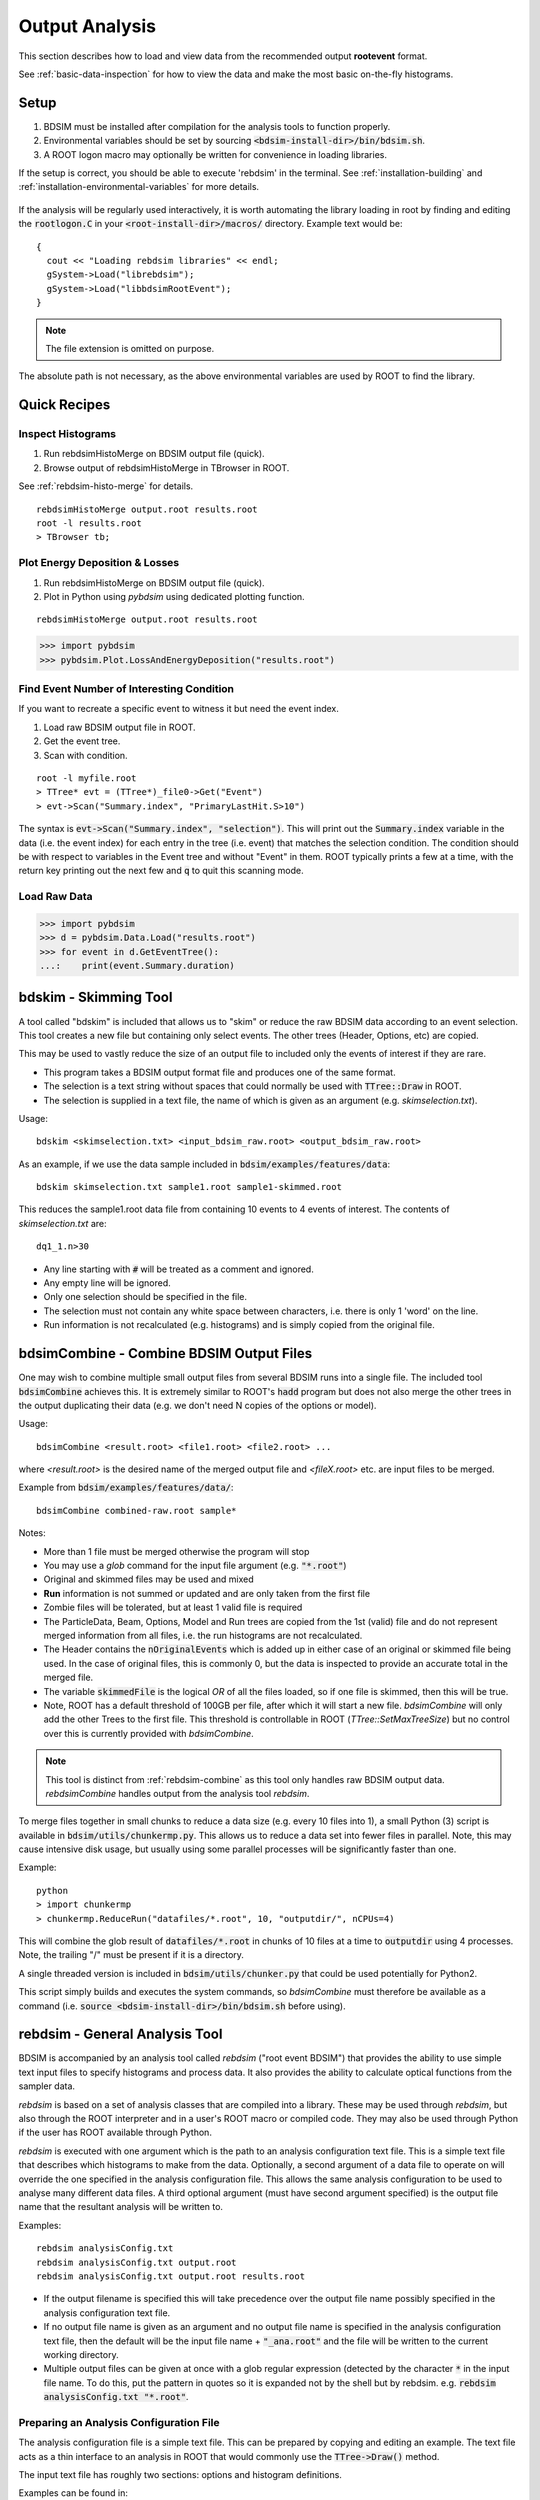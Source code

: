 .. _output-analysis-section:

===============
Output Analysis
===============

This section describes how to load and view data from the recommended output **rootevent**
format.

See :ref:`basic-data-inspection` for how to view the data and make the most basic
on-the-fly histograms.

.. _output-analysis-setup:

Setup
=====

1) BDSIM must be installed after compilation for the analysis tools to function properly.
2) Environmental variables should be set by sourcing :code:`<bdsim-install-dir>/bin/bdsim.sh`.
3) A ROOT logon macro may optionally be written for convenience in loading libraries.

If the setup is correct, you should be able to execute 'rebdsim' in the terminal. See
:ref:`installation-building` and :ref:`installation-environmental-variables` for more
details.

.. figure:: figures/rebdsim_execution.png
	    :width: 100%
	    :align: center

If the analysis will be regularly used interactively, it is worth automating the library
loading in root by finding and editing the :code:`rootlogon.C` in your
:code:`<root-install-dir>/macros/` directory.  Example text would be::

  {
    cout << "Loading rebdsim libraries" << endl;
    gSystem->Load("librebdsim");
    gSystem->Load("libbdsimRootEvent");
  }


.. note:: The file extension is omitted on purpose.

The absolute path is not necessary, as the above environmental variables are used by ROOT
to find the library.

.. _output-analysis-quick-recipes:

Quick Recipes
=============

Inspect Histograms
------------------

1. Run rebdsimHistoMerge on BDSIM output file (quick).
2. Browse output of rebdsimHistoMerge in TBrowser in ROOT.

See :ref:`rebdsim-histo-merge` for details.

::

   rebdsimHistoMerge output.root results.root
   root -l results.root
   > TBrowser tb;

Plot Energy Deposition \& Losses
--------------------------------

1. Run rebdsimHistoMerge on BDSIM output file (quick).
2. Plot in Python using `pybdsim` using dedicated plotting function.

::
   
   rebdsimHistoMerge output.root results.root

.. code-block:: python
   
   >>> import pybdsim
   >>> pybdsim.Plot.LossAndEnergyDeposition("results.root")

Find Event Number of Interesting Condition
------------------------------------------

If you want to recreate a specific event to witness it but need the event index.

1. Load raw BDSIM output file in ROOT.
2. Get the event tree.
3. Scan with condition.

::
   
   root -l myfile.root
   > TTree* evt = (TTree*)_file0->Get("Event")
   > evt->Scan("Summary.index", "PrimaryLastHit.S>10")


The syntax is :code:`evt->Scan("Summary.index", "selection")`. This will print out
the :code:`Summary.index` variable in the data (i.e. the event index) for each entry in the tree
(i.e. event) that matches the selection condition. The condition should be with respect to variables
in the Event tree and without "Event" in them. ROOT typically prints a few at a time, with the
return key printing out the next few and :code:`q` to quit this scanning mode.


Load Raw Data
-------------

.. code-block:: python
   
   >>> import pybdsim
   >>> d = pybdsim.Data.Load("results.root")
   >>> for event in d.GetEventTree():
   ...:    print(event.Summary.duration)

.. _bdskim-tool:

bdskim - Skimming Tool
======================

A tool called "bdskim" is included that allows us to "skim" or reduce the raw BDSIM data according
to an event selection. This tool creates a new file but containing only select events. The other trees
(Header, Options, etc) are copied.

This may be used to vastly reduce the size of an output file to included only the events of interest
if they are rare.

* This program takes a BDSIM output format file and produces one of the same format.
* The selection is a text string without spaces that could normally be used with :code:`TTree::Draw` in ROOT.
* The selection is supplied in a text file, the name of which is given as an argument (e.g. `skimselection.txt`).

Usage: ::

  bdskim <skimselection.txt> <input_bdsim_raw.root> <output_bdsim_raw.root>

As an example, if we use the data sample included in :code:`bdsim/examples/features/data`: ::
  
  bdskim skimselection.txt sample1.root sample1-skimmed.root

This reduces the sample1.root data file from containing 10 events to 4 events of interest. The contents
of `skimselection.txt` are: ::

  dq1_1.n>30

* Any line starting with :code:`#` will be treated as a comment and ignored.
* Any empty line will be ignored.
* Only one selection should be specified in the file.
* The selection must not contain any white space between characters, i.e. there is only 1 'word' on the line.
* Run information is not recalculated (e.g. histograms) and is simply copied from the original file.

.. _bdsimCombine-tool:
  
bdsimCombine - Combine BDSIM Output Files
=========================================

One may wish to combine multiple small output files from several BDSIM runs into a single file. The
included tool :code:`bdsimCombine` achieves this. It is extremely similar to ROOT's :code:`hadd`
program but does not also merge the other trees in the output duplicating their data (e.g. we don't
need N copies of the options or model).

Usage: ::

  bdsimCombine <result.root> <file1.root> <file2.root> ...

where `<result.root>` is the desired name of the merged output file and `<fileX.root>` etc.
are input files to be merged.

Example from :code:`bdsim/examples/features/data/`: ::

  bdsimCombine combined-raw.root sample*

Notes:

* More than 1 file must be merged otherwise the program will stop
* You may use a *glob* command for the input file argument (e.g. :code:`"*.root"`)
* Original and skimmed files may be used and mixed
* **Run** information is not summed or updated and are only taken from the first file
* Zombie files will be tolerated, but at least 1 valid file is required
* The ParticleData, Beam, Options, Model and Run trees are copied from the 1st (valid) file
  and do not represent merged information from all files, i.e. the run histograms are not
  recalculated.
* The Header contains the :code:`nOriginalEvents` which is added up in either case of an
  original or skimmed file being used. In the case of original files, this is commonly 0,
  but the data is inspected to provide an accurate total in the merged file.
* The variable :code:`skimmedFile` is the logical `OR` of all the files loaded, so if
  one file is skimmed, then this will be true.
* Note, ROOT has a default threshold of 100GB per file, after which it will start a new
  file. `bdsimCombine` will only add the other Trees to the first file. This threshold
  is controllable in ROOT (`TTree::SetMaxTreeSize`) but no control over this is currently
  provided with `bdsimCombine`.

.. note:: This tool is distinct from :ref:`rebdsim-combine` as this tool only handles
	  raw BDSIM output data. `rebdsimCombine` handles output from the analysis
	  tool `rebdsim`.

To merge files together in small chunks to reduce a data size (e.g. every 10 files into 1), a small
Python (3) script is available in :code:`bdsim/utils/chunkermp.py`. This allows us to reduce a data
set into fewer files in parallel. Note, this may cause intensive disk usage, but usually using some
parallel processes will be significantly faster than one.

Example: ::

  python
  > import chunkermp
  > chunkermp.ReduceRun("datafiles/*.root", 10, "outputdir/", nCPUs=4)

This will combine the glob result of :code:`datafiles/*.root` in chunks of 10 files at a time to :code:`outputdir`
using 4 processes. Note, the trailing "/" must be present if it is a directory.

A single threaded version is included in :code:`bdsim/utils/chunker.py` that could be used potentially
for Python2.

This script simply builds and executes the system commands, so `bdsimCombine` must therefore be
available as a command (i.e. :code:`source <bdsim-install-dir>/bin/bdsim.sh` before using).

.. _rebdsim-analysis-tool:

rebdsim - General Analysis Tool
===============================

BDSIM is accompanied by an analysis tool called `rebdsim` ("root event BDSIM")
that provides the ability to use simple text input files to specify histograms and process data.
It also provides the ability to calculate optical functions from the sampler data.

`rebdsim` is based on a set of analysis classes that are compiled into a library. These
may be used through `rebdsim`, but also through the ROOT interpreter and in a user's
ROOT macro or compiled code. They may also be used through Python if the user has
ROOT available through Python.

`rebdsim` is executed with one argument which is the path to an analysis configuration text
file. This is a simple text file that describes which histograms to make from the data.
Optionally, a second argument of a data file to operate on will override the one specified
in the analysis configuration file. This allows the same analysis configuration to be used
to analyse many different data files. A third optional argument (must have second argument
specified) is the output file name that the resultant analysis will be written to.

Examples::

  rebdsim analysisConfig.txt
  rebdsim analysisConfig.txt output.root
  rebdsim analysisConfig.txt output.root results.root

* If the output filename is specified this will take precedence over the output file name
  possibly specified in the analysis configuration text file.
* If no output file name is given as an argument and no output file name is specified in the
  analysis configuration text file, then the default will be the input file name + :code:`"_ana.root"`
  and the file will be written to the current working directory.
* Multiple output files can be given at once with a glob regular expression (detected by the character
  :code:`*` in the input file name. To do this, put the pattern in quotes so it is expanded not by the
  shell but by rebdsim. e.g. :code:`rebdsim analysisConfig.txt "*.root"`.

.. _analysis-preparing-analysis-config:

Preparing an Analysis Configuration File
----------------------------------------

The analysis configuration file is a simple text file. This can be prepared by copying
and editing an example. The text file acts as a thin interface to an analysis in ROOT
that would commonly use the :code:`TTree->Draw()` method.

The input text file has roughly two sections: options and histogram definitions.

Examples can be found in:

* `<bdsim>/examples/features/io/1_rootevent/analysisConfig.txt`
* `<bdsim>/examples/features/analysis/simpleHistograms/analysisConfig.txt`
* `<bdsim>/examples/features/analysis/perEntryHistograms/analysisConfig.txt`
* `<bdsim>/examples/features/analysis/rebdsim/`

We strongly recommend browsing the data in a TBrowser beforehand and double-clicking
the variables. This gives you an idea of the range of the data. See :ref:`basic-data-inspection`
for more details.

There are three types of histograms that `rebdsim` can produce:

1. "Simple" histograms - these are sum over all entries in that tree.
2. "Per-Entry" histograms - here an individual histogram is made for each entry in the
   tree and these are averaged across all entries. In the case of the Event tree, each
   entry is a single event. A per-entry histogram is therefore a per-event histogram.
3. "Merged" histograms - these are the mean taken across all entries of a histogram
   already in the output file. For example, there is an energy deposition histogram
   stored with each event. This would be merged into a per-event average.

.. _analysis-per-entry-histograms-vs-simple:

Per-Entry and Simple Histograms
-------------------------------

For the energy deposition histogram for example, the energy deposition hits are binned
as a function of the curvilinear `S` position along the accelerator. In fact, the `S` position
is binned with the weight of the energy. In each event, a single primary particle can lead
to the creation of thousands of secondaries that can each create many energy deposition hits.
In the case of a simple histogram, all energy deposition hits across all events are binned.
This gives us a total for the simulation performed and the bin error (uncertainty associated
with a given histogram bin) is proportional to :math:`1/sqrt(N)`, where :math:`N` is the
number of entries in that bin. This, however, doesn't correctly represent the variation seen
from event to event. Using the per-event histograms, a single simple 1D histogram of energy
deposition is created and these are averaged. The resultant histogram has the mean per-event
(note the normalisation here versus the simple histograms) and the error on the bin is the
standard error on the mean, i.e.

.. math::
  \mathrm{bin~error} = \frac{\sigma}{\sqrt{n_{events}}}

where :math:`\sigma` is the standard deviation of the values in that bin for all events.

* When loading the resultant histograms with pybdsim (see :ref:`python-utilities`), functions
  are provided in the pybdsim.Data.TH1 2 and 3 classes that wrap the ROOT TH1D, TH2D and TH3D
  classes called :code:`ErrorsToSTD()` and :code:`ErrorsToErrorOnMean()` to easily convert
  between error on the mean and the standard deviation.

.. note:: Per-entry histograms will only be calculated where there exists two or more entries
	  in the tree. In the case of the Event tree, this corresponds to more than two events.

Standard Error On The Mean
--------------------------

The errors in the per-event histograms from BDSIM as the standard error on the mean and **not**
the standard deviation. These errors represent how well the central value, the mean, is
estimated statistically. This is typically what is desired when performing a simulation to
see that the simulation (a Monte Carlo) has converged to specific value. If we were to provide
the standard deviation, it would be unclear whether the simulation has converged or whether there
is just a large variation from event to event in that bin.

If the standard deviation is required, the user should multiply the errors by :math:`\sqrt{N_{events}}`.
See :ref:`numerical-methods` for a mathematical description of how the errors are calculated.

.. _output-analysis-configuration-file:
	  
Histograms
----------

Below is a complete of a rebdsim analysis configuration text file.
::

  InputFilePath    output.root
  OutputFileName   ana_1.root
  CalculateOptics  True
  # Object  Tree Name Histogram Name  # of Bins  Binning             Variable            Selection
  Histogram1D  Event     Primaryx         {100}      {-0.1:0.1}          Primary.x           1
  Histogram1D  Event     Primaryy         {100}      {-0.1:0.1}          Primary.y           1
  Histogram1D  Options   seedState        {200}      {0:200}             Options.GMAD::OptionsBase.seed 1
  Histogram1D  Model     componentLength  {100}      {0.0:100}           Model.length        1
  Histogram1D  Run       runDuration      {1000}     {0:1000}            Summary.duration    1
  Histogram2D  Event     XvsY             {100,100}  {-0.1:0.1,-0.1:0.1} Primary.y:Primary.x 1
  Histogram3D  Event     PhaseSpace3D     {20,30,40} {-5e-6:5e-6,-5e-6:5e-6,-5e-6:5e-6} Primary.x:Primary.y:Primary.z 1
  Histogram1DLog  Event  PrimaryXAbs      {20}       {-9:-3}             abs(Primary.x)                 1
  Histogram2D     Event  PhaseSpaceXXP    {20,30}    {-1e-6:1e-6,-1e-4:1e-4} Primary.xp:Primaryx 1
  Histogram2DLog  Event  PhaseSpaceXYAbs2 {20,30}    {-6:-3,-1e-6:1e-5}  abs(Primary.y):Primary.x 1

.. warning:: The variable for plotting is really a simple interface to CERN ROOT's TTree Draw
	     method.  This is **totally inconsistent**.  If 1D, there is just :code:`x`.  If 2D, it's
	     :code:`y : x`. If 3D, it's :code:`x : y : z`.  This **only** applies to the variable and
	     **not** to the bin specification. 


* :code:`HistogramND` defines an N-dimension per-entry histogram where `N` is 1,2 or 3.
* :code:`SimpleHistogramND` defines an N-dimension simple histogram where `N` is 1,2 or 3.
* :code:`Spectra`, :code:`SpectraTE` and :code:`SpectraRigidity` define a set of 1D histograms
  for various particles for kinetic energy, total energy ("TE") or rigidity respectively. This
  has slightly different syntax as described in :ref:`spectra-definition`.
  
* Each individual argument in the histogram rows must not contain any white space!
* Columns in the histogram rows must be separated by any amount of white space (at least one space).
* A line beginning with :code:`#` is ignored as a comment line.
* Empty lines are also ignored.
* For bins and binning, the dimensions are separated by :code:`,`.
* For bins and binning, the range from low to high is specified by :code:`low:high`.
* For a 2D or 3D histogram, x vs. y variables are specified by :code:`samplername.y:samplername.x`.
  See warning above for order of variables.
* Variables must contain the full 'address' of a variable inside a Tree.
* Variables can also contain a value manipulation, e.g. :code:`1000*(Primary.energy-0.938)` (to get
  the kinetic energy of proton primaries in MeV).

Histogram Selections
--------------------

A selection is a weight that can be used as a filter to fill only desired information
into the histogram. Conceptually, we loop over all data **always** and multiple by 0 if we
want to filter it out.

* If no selection or filtering is desired, use 1.
* The selection is a weight. In the case of the Boolean expression, it is a weight of 1 or 0.
* The selection can be a Boolean operation (e.g. :code:`Primary.x>0`) or simply :code:`1` for all events.
* Multiple Boolean operations can be used e.g. :code:`Primary.x>0&&samplername.ParentID!=0`.
* If a Boolean and a weight is desired, multiply both with the Boolean in brackets, e.g.
  :code:`Eloss.energy*(Eloss.S>145.3)`.  So :code:`weight*(Boolean)`.
* True or False, as well as 1 or 0, may be used for Boolean options at the top.
* ROOT special variables can be used as well, such as :code:`Entry$` and :code:`Entries$`. See
  the documentation link immediately below.

.. note:: Per-entry histograms will only be calculated where there exists two or more entries
	  in the tree. In the case of the Event tree, this corresponds to more than two events.
	  Whilst the per-entry histograms will work for any tree in the output, they are primarily
	  useful for per-event analysis on the Event tree.

The variable and selection go directly into ROOT's TTree::Draw method and if you are familiar with
these, any syntax it supports can be used.  A full explanation on the combination of selection parameters
is given in the ROOT TTree class:
`<https://root.cern.ch/doc/master/classTTree.html>`_.  See the "Draw" method and "selection".

.. _spectra-definition:

Spectra
-------

The Spectra command is a conveninent way to make common energy or rigidity spectra (**1D**) histograms
for a variety of particles species. Normally, we would need to make 1 histogram in energy with a
selection for each particle species by PDG ID. This could be done manually as follows:
::

   # Object   Tree Name Histogram Name  # of Bins Binning Variable       Selection
   Histogram1D Event. Protons           {100} {1:10} samplerName.energy samplerName.partID==2212
   Histogram1D Event. ProtonsPrimary    {100} {1:10} samplerName.energy samplerName.partID==2212&&samplerName.parentID==0
   Histogram1D Event. ProtonsSecondary  {100} {1:10} samplerName.energy samplerName.partID==2212&&samplerName.parentID>0
   Histogram1D Event. Neutrons          {100} {1:10} samplerName.energy samplerName.partID==2112
   Histgoram1D Event. Electrons         {100} {1:10} samplerName.energy samplerName.partID==11

However, this can be equivalently achieved with the Spectra command:
::

   #Object    Sampler Name # of Bins  Binning  Particles                  Selection
   SpectraTE  samplerName   100       {1:10}   {2212,p2212,s2212,2112,11} 1


where `samplerName` is the name of the sampler in the data to be analysed. Here, the histograms
in total energy (i.e. "TE" suffix) are created with 100 bins from 1 to 10 GeV for all protons,
primary protons, secondary protons, neutrons and electrons.

.. note:: The weight variable is always included in the spectra histograms.

The required columns are:

+------------------------+--------------------------------------------+
| **Column**             | **Description**                            |
+========================+============================================+
| Command                | Which type of spectra to make              |
+------------------------+--------------------------------------------+
| Sampler name           | Name of sampler in data to be analysed     |
+------------------------+--------------------------------------------+
| Number of bins         | Number of bins in each histogram           |
+------------------------+--------------------------------------------+
| Binning                | The binning range                          |
+------------------------+--------------------------------------------+
| Particle specification | A list of particles - see below            |
+------------------------+--------------------------------------------+
| Selection              | '1' or a filter as in a regular histogram  |
+------------------------+--------------------------------------------+

These are made by default on a per-event basis, but can be made a set of simple
histograms also by prefixing Spectra with "Simple". The set of histograms is always made on the
Event tree in the BDSIM output data and uses kinetic energy by default. Note that kinetic
energy is not stored by default in the output
and the option :code:`option, storeSamplerKineticEnergy=1;` should be used at simulation time.
Alternatively, the suffix "TE" can be used to use the total energy variable "energy" in the data.

Spectra Commands
----------------

The following commands are accepted.

+------------------------+-------------------------------------------+
| **Command**            | **Description**                           |
+========================+===========================================+
| Spectra                | Per-event histograms in kinetic energy    |
+------------------------+-------------------------------------------+
| SpectraTE              | Per-event histograms in total energy      |
+------------------------+-------------------------------------------+
| SpectraRigidity        | Per-event histograms in rigidity          |
+------------------------+-------------------------------------------+
| SimpleSpectra          | Total histograms in kinetic energy        |
+------------------------+-------------------------------------------+
| SimpleSpectraTE        | Total histograms in total energy          |
+------------------------+-------------------------------------------+
| SimpleSpectraRigidity  | Total histograms in rigidity              |
+------------------------+-------------------------------------------+

Each of these can be suffixed with "Log" for logarithmic binning. Note as with the Histogram
command, if logarithmic binning is used, the bin limits should be the power of 10 desired. e.g.
::

   SpectraLog  samplerName   100 {-2:4}   {2212,p2212,s2212,2112,11} 1

To make a set of logarithmically binned histograms from :math:`10^{-2}` GeV to :math:`10^{4}` GeV.

Spectra Particle Specification
------------------------------

Particles can be specified in several ways:

+---------------------+-------------------------------------------------------------------------+
| **Example**         | **Description**                                                         |
+=====================+=========================================================================+
| {11,-11,22,2212}    | Histograms are made for the specified comma-separated PDG IDs. The sign |
|                     | of each is observed, so -11 is not the same as 11.                      |
+---------------------+-------------------------------------------------------------------------+
| {particles}         | A histogram for every unique particle that is not an ion encountered in |
|                     | the data is made.                                                       |
+---------------------+-------------------------------------------------------------------------+
| {ions}              | A histogram for every unique ion encountered in the data is made.       |
+---------------------+-------------------------------------------------------------------------+
| {all}               | A histogram for every unique particle or ion encountered in the data is |
|                     | made. Caution - this could be a lot.                                    |
+---------------------+-------------------------------------------------------------------------+
| {top10} \*          | A histogram is made for every unique particle and ion encountered in    |
|                     | data but only the top N specified are saved as judged by the integral   |
|                     | of each histogram including weights. Here 10 is used but any positive   |
|                     | number above 1 can be used e.g. Top5 is valid.                          |
+---------------------+-------------------------------------------------------------------------+
| {p11,s11,-11,22}    | The letter 'p' or 's' can be prefixed to a PDG ID to specify primary    |
|                     | or secondary versions of that particle species. This can be applied to  |
|                     | any PDG ID however, it only makes sense for particle(s) in the beam     |
|                     | definition (or user bunch file or event generator file).                |
+---------------------+-------------------------------------------------------------------------+
| {top10ions} \*      | Similar to top10 but only for ions. The number may be a positive        |
|                     | integer greater than 1. e.g. {top5ions}                                 |
+---------------------+-------------------------------------------------------------------------+
| {top10particles} \* | Similar to top10 but only for non-ions.                                 |
+---------------------+-------------------------------------------------------------------------+

.. warning:: (\*) The `topN` syntax cannot be used with simple histograms (e.g. with the syntax
	     SimpleSpectra) because we need to perform per-event analysis to build up a set of
	     PDG IDs at each event and re-evaluate the top N.

.. note:: No white space should be in the particle specification.

Logarithmic Binning
-------------------

Logarithmic binning may be used by specifying 'Log' after 'HistogramND' for each dimension.
The dimensions specified in order are `x`, `y`, `z`. If a linearly spaced dimension is
required, the user should write 'Lin'. If nothing is specified it is assumed to be linear.

Examples::

  Histogram1D       // linearly spaced
  Histogram1DLog    // logarithmically spaced
  Histogram2D       // X and Y are linearly spaced
  Histogram2DLog    // X is logarithmically spaced and Y linearly
  Histgoram2DLinLog // X is linearly spaced and Y logarithmically

The bin's lower edges and upper edges should be an exponent of 10. For example, to generate
a 1D histogram with thirty logarithmically spaced bins from 1e-3 to 1e3, the following syntax
would be used::

  Histogram1DLog Event. EnergySpectrum {30} {-3:3} Eloss.energy 1

Uneven Binning
--------------

Variable bin widths in histograms may also be used. These may be used in one or multiple dimensions and
in combination with logarithmic binning. Uneven binning is specified by supplying a text file
with a single column of **bin edges** per dimension. These are the lower bin edges as well as the
upper most one. Therefore, at least **2** bin edges are required to define the minimum 1 bin. e.g.
a histogram with 1 single bin of width 2 centred at 3 would be defined by a text file containing
the 2 lines: ::

  1.0
  3.0

Implementation notes:

* The text file name **must** end with :code:`.txt`.
* The text file should contain one number per line.
* The number may be in scientific or floating point or integer format.
* The number of bins must still be specified in the histogram definition, but the number is ignored
  (see the value "1" in the example below).
* The text file name (path **relative** to the execution location, or absolute path) is used to
  define the bin edges in that dimension.
* No white-space must be allowed inside the binning specification.

Examples can be found in :code:`bdsim/examples/features/analysis/rebdsim/`. Specifically,
"unevenBinning.txt" and "bins-x.txt". An example Python script called "makebinning.py" is provided
that generates random bin widths in a range.

Examples::

  Histogram1D    Event UnevenX     {1}      {bins-x.txt}                        d2_1.x                     1
  Histogram2D    Event UnevenXY    {1,1}    {bins-x.txt,bins-y.txt}             d2_1.y:d2_1.x              1
  Histogram2D    Event UnevenY     {10,1}   {-0.5:0.5,bins-y.txt}               d2_1.y:d2_1.x              1
  Histogram3D    Event UnevenXYZ   {1,1,1}  {bins-x.txt,bins-y.txt,bins-z.txt}  d2_1.x:d2_1.y:d2_1.energy  1
  Histogram3D    Event UnevenYZ    {11,1,1} {-0.5:0.5,bins-y.txt,bins-z.txt}    d2_1.x:d2_1.y:d2_1.energy  1
  Histogram3D    Event UnevenZ     {11,8,1} {-0.5:0.5,-1:1,bins-z.txt}          d2_1.x:d2_1.y:d2_1.energy  1
  Histogram2DLog Event LogXUnevenY {100,1}  {-5:1,bins-x.txt}                   d1_1.x:d2_1.energy         1 
  Histogram2DLinLog Event UnevenXLogY {1,100} {bins-x.txt,-5,1}                 d2_1.energy:d1_1.x         1

  
* Uneven binning can be used in combination with logarithmic binning, but the uneven one should be
  labelled as linear (i.e. "Lin").


Analysis Configuration Options
------------------------------

The following (case-insensitive) options may be specified in the top part.

.. tabularcolumns:: |p{5cm}|p{10cm}|

+----------------------------+------------------------------------------------------+
| **Option**                 | **Description**                                      |
+============================+======================================================+
| BackwardsCompatible        | ROOT event output files from BDSIM prior to v0.994   |
|                            | do not have the header structure that is used to     |
|                            | ensure the files are the right format and prevent    |
|                            | a segfault from ROOT. If this option is true, the    |
|                            | header will not be checked, allowing old files to be |
|                            | analysed.                                            |
+----------------------------+------------------------------------------------------+
| CalculateOptics            | Whether to calculate optical functions or not        |
+----------------------------+------------------------------------------------------+
| Debug                      | Whether to print out debug information               |
+----------------------------+------------------------------------------------------+
| EmittanceOnTheFly          | Whether to calculate the emittance freshly at each   |
|                            | sampler or simply use the emittance calculated from  |
|                            | the first sampler (i.e. the primaries). The default  |
|                            | is false and therefore calculates the emittance at   |
|                            | each sampler.                                        |
+----------------------------+------------------------------------------------------+
| EventStart                 | Event index to start from - zero counting. Default   |
|                            | is 0.                                                |
+----------------------------+------------------------------------------------------+
| EventEnd                   | Event index to finish analysis at - zero counting.   |
|                            | Default is -1 that represents how ever many events   |
|                            | there are in the file (or files if multiple are      |
|                            | being analysed at once).                             |
+----------------------------+------------------------------------------------------+
| InputFilePath              | The root event file to analyse (or regex for         |
|                            | multiple).                                           |
+----------------------------+------------------------------------------------------+
| MergeHistograms            | Whether to merge the event level default histograms  |
|                            | provided by BDSIM. Turning this off will             |
|                            | significantly improve the speed of analysis if only  |
|                            | separate user-defined histograms are desired.        |
+----------------------------+------------------------------------------------------+
| OutputFileName             | The name of the result file  written to              |
+----------------------------+------------------------------------------------------+
| OpticsFileName             | The name of a separate text file copy of the         |
|                            | optical functions output                             |
+----------------------------+------------------------------------------------------+
| PrintModuloFraction        | The fraction of events to print out (default 0.01).  |
|                            | If you require print out for every event, set this   |
|                            | to 0.                                                |
+----------------------------+------------------------------------------------------+
| ProcessSamplers            | Whether to load the sampler data or not              |
+----------------------------+------------------------------------------------------+



Variables In Data
-----------------

See :ref:`basic-data-inspection` for how to view the data and make the most basic
on-the-fly histograms.

.. _rebdsim-combine:

rebdsimCombine - Output Combination
===================================

`rebdsimCombine` is a tool that can combine `rebdsim` output files correctly
(i.e. the mean of the mean histograms) to provide the overall mean and error on
the mean, as if all events had been analysed in one execution of `rebdsim`.
Simple histograms are simply summed (not averaged).

The combination of the histograms from the `rebdsim` output files is very quick
in comparison to the analysis. `rebdsimCombine` is used as follows: ::

  rebdsimCombine <result.root> <file1.root> <file2.root> ...

where `<result.root>` is the desired name of the merged output file and `<fileX.root>` etc.
are input files to be merged. This workflow is shown schematically in the figure below.

.. _rebdsim-histo-merge:

rebdsimHistoMerge - Simple Histogram Merging
============================================

BDSIM, by default, records a few histograms per event that typically include the primary
particle impact and loss location as well as the energy deposition. The histograms are
stored in vectors inside the Event tree of the output. These cannot be viewed directly
in the ROOT TBrowser as they are in a vector. Even then, each histogram is for one event
only. To view the average of all the histograms, a dedicated tool is provided that provides
a subset of the `rebdsim` functionality. `rebdsim` would automatically combine these
histograms while performing analysis.

A tool `rebdsimHistoMerge` is provided to take the average of only the already existing
histograms without the need to prepare an analysis configuration file. It is run as
follows::

  rebdsimHistoMerge output.root results.root

This creates a ROOT file called "results.root" that contains the average histograms
across all events.  This can only operate on BDSIM output files, not `rebdsim`
output files.

rebdsimOptics - Optical Functions
=================================

`rebdsimOptics` is a tool to load sampler data from a BDSIM output file and calculate
optical functions as well as beam sizes. It is run as follows::

  rebdsimOptics output.root optics.root

This creates a ROOT file called "optics.root" that contains the optical functions
of the sampler data.

This may also take the optional argument :code:`--emittanceOnTheFly` (exactly, case-sensitive)
where the emittance is recalculated at each sampler. By default, we calculate the emittance
**only** for the first sampler and use that as the assumed value for all other samplers. This
does not affect sigmas but does affect :math:`\alpha` and :math:`beta` for the optical functions.

If the central energy of the beam changes throughout the lattice, e.g. accelerating or decelerating
cavities are used, then the emittance on the fly option should be used.::

   rebdsimOptics output.root optics.root --emittanceOnTheFly


* The order is not interchangeable.

See :ref:`optical-validation` for more details.

.. _output-analysis-efficiency:

Speed & Efficiency
==================

Whilst the ROOT file IO is very efficient, the sheer volume of data to process can
easily result in slow running analysis. To combat this, only the minimal variables
should be loaded that need to be. `rebdsim` automatically activates only the 'ROOT
branches' it needs for the analysis. A few possible ways to improve performance are:

* Reduce number of 2D or 3D histograms if possible. Analysis is linear in time with number
  of bins.
* Remove unnecessary histograms from your analysis configuration file.
* Avoid unnecessary filters in the selection.
* Turn off optical function calculations if they're not needed or don't make sense, i.e.
  if you're analysing the spray from a collimator in a sampler, it makes no sense to
  calculate the optical functions of that distribution.
* Turn off the MergeHistograms option. If you're only making your own histograms, this should
  considerably speed up the analysis for a large number of events.

Simple histograms to not require loading each entry in the tree and an analysis with
only simple histograms will be quicker. Per-entry histograms of course, require loading
each entry.

`rebdsim` 'turns off' the loading of all data and only loads what is necessary for the
given analysis.

.. _output-analysis-scaling-up:

Scaling Up - Parallelising Analysis
-----------------------------------

For high-statistics studies, it's common to run multiple instances of BDSIM with different
seeds (different seeds ensures different results) on a high throughout the computer cluster.
There are two possible strategies to efficiently scale the statistics and analysis; both
produce numerically identical output but make different use of computing resources. The
more data stored per event in the output files, the longer it takes to load it from disk and
the longer the analysis. Similarly, the more events simulated, the longer the analysis will
take. Of course either strategy can be used.

Low-Data Volume
---------------

If the overall output data volume is relatively low, we recommend analysing all of the
output files at once with `rebdsim`. In the analysis configuration file,
the `InputFilePath` should be specified as `"*.root"` to match all the root files
in the current directory.

.. note:: For `"*.root"` all files should be from the same simulation and only BDSIM
	  output files (i.e. not `rebdsim` output files).

`rebdsim` will 'chain' the files together to behave as one big file with all of the events.
This is shown schematically in the figure below.

.. figure:: figures/multiple_outputs_rebdsim.pdf
	    :width: 100%
	    :align: center

	    Schematic of strategy for a low volume of data produced from a computationally
	    intense simulation. Multiple instances of BDSIM are executed, each producing their
	    own output file. These are analysed all at once with `rebdsim`.

This strategy works best for a relatively low number of events and data volume (example
numbers might be < 10000 events and < 10 GB of data).

High-Data Volume
----------------

In this case, it is better to analyse each output file with `rebdsim` separately and then
combine the results. In the case of per-event histograms, `rebdsim` provides the mean
per event, along with the error on the mean for the bin error. A separate tool,
`rebdsimCombine`, can be used to combine these `rebdsim` output files into one single
file. This is numerically equivalent to analysing all the data in one execution of
`rebdsim` but significantly faster. See :ref:`rebdsim-combine` for more details.

.. figure:: figures/multiple_analyses.pdf
	    :width: 100%
	    :align: center

	    Schematic of strategy for a high-data volume analysis. Multiple instances of
	    BDSIM are executed in a script that then executes `rebdsim` with a suitable
	    analysis configuration. Only the output files from `rebdsim` are then combined
	    into a final output identical to what would have been produced from analysing
	    all data at once, but in vastly reduced time.

Raw Data Reduction
------------------

In the case where you want raw BDSIM data but want to reduce it to a select number of events
meeting some criteria, two tools can be used. Firstly, `bdskim` to skim a data file according
to a selection on the events, and then `bdsimCombine` to combine many skimmed raw data files
into one single file.

For example, if we are interested in relatively rare events and we cannot make our simulation
any more efficient (e.g. with choice of beam distribution, physics lists, cross-section biasing),
then we could run many instances of BDSIM on a computer farm. Each job would run BDSIM, then
`bdskim`, then return the skimmed file back. The skimmed files could be merged manually giving
one single file of raw data with events of interest.

The total number of events simulated is preserved in the header so we can normalise any result
correctly later on to get the correct physical rate.

.. figure:: figures/skimming.pdf
	    :width: 100%
	    :align: center

	    Schematic of strategy for a skimming data reduction. Multiple instances of
	    BDSIM are executed in a script that then executes `bdskim` with a suitable
	    selection file. Only the output files from `bdskim` are then combined
	    into a final output.
	    
.. _output-user-analysis:

User Analysis
=============

Whilst `rebdsim` will cover the majority of analyses, the user may desire a more
detailed or customised analysis. Methods to accomplish this are detailed here for
interactive or compiled C++ with ROOT, or through Python.

The classes used to store and load data in BDSIM are packaged into a library. This
library can be used interactively in Python and ROOT to load the data manually.

Analysis in Python
------------------

This is the preferred method. Analysis in Python can be done using ROOT in Python
directly or through our library `pybdsim` (see :ref:`python-utilities`).

.. note:: ROOT must have been installed or compiled with Python support.

You can test whether ROOT works with your Python installation by starting Python and
trying to import ROOT - there should be no errors.

   >>> import ROOT

The library containing the analysis classes may be then loaded:

   >>> import ROOT
   >>> ROOT.gSystem.Load("librebdsim")
   >>> ROOT.gSystem.Load("libbdsimRootEvent")

The classes in :code:`bdsim/analysis` will now be available inside ROOT in Python.

This can also be conveniently achieved with pybdsim: ::

  >>> import pybdsim
  >>> pybdsim.Data.LoadROOTLibraries()

This raises a Python exception if the libraries aren't found correctly. This is done
automatically when any BDSIM output file is loaded using the ROOT libraries.

IPython
*******

We recommend using IPython instead of pure Python to allow interactive exploration
of the tools. After typing at the IPython prompt for example :code:`pybdsim.`, press
the tab key and all of the available functions and objects inside `pybdsim` (in this
case) will be shown.

For any object, function or class, type a question mark after it to see the doc-string
associated with it. ::
  
  >>> import pybdsim
  >>> d = pybdsim.Data.Load("combined-ana.root")
  >>> d.
  d.ConvertToPybdsimHistograms d.histograms2d                
  d.filename                   d.histograms2dpy              
  d.histograms                 d.histograms3d
  d.histograms1d               d.histograms3dpy              
  d.histograms1dpy             d.histogramspy 

General Data Loading
********************

Any output file from the BDSIM set of tools can be loaded with: ::

  >>> import pybdsim
  >>> d = pybdsim.Data.Load("myoutputfile.root")

This will work for files from BDSIM, `rebdsim`, `rebdsimCombine`, `rebdsimHistoMerge`
and `rebdsimOptics`. This function may return a different type of object depending
on the file that was loaded. The two types are `DataLoader`, which is the same as
the `rebdsim` C++ class but in Python, and `RebdsimFile` (defined in
:code:`pybdsim/pybdsim/Data.py`), which is a Python class
to hold the output from a `rebdsim` output file and conveniently convert ROOT histograms
to numpy arrays. The type can easily be inspected: ::

  >>> type(d)
  pybdsim.Data.RebdsimFile
 

Looping Over Events
*******************

The following is an example of how to loop over events in a BDSIM output file using
pybdsim. ::

  >>> import pybdsim
  >>> import numpy
  >>> d = pybdsim.Data.Load("myoutputfile.root")
  >>> eventTree = d.GetEventTree()
  >>> for event in eventTree:
  ...     print numpy.array(event.Primary.x)

In this example, the variable :code:`event` will have the same structure as the
Event tree in the BDSIM output. See :ref:`basic-data-inspection` for more details
on how to browse the data.

.. note:: The branch "Summary" in the Event and Run trees used to be called "Info"
	  in BDSIM < V1.3. This conflicted with TObject::Info() so this looping in
	  Python would work for any data in this branch, hence the change.

Sampler Data
************

The following shows the convenience methods to access sampler data from a BDSIM
output file using pybdsim: ::

  >>> import pybdsim
  >>> import numpy
  >>> d = pybdsim.Data.Load("myoutputfile.root")
  >>> primaries = pybdsim.Data.SamplerData(d)
  >>> primaries.data.keys()
  ['weight',
  'trackID',
  'energy',
  'turnNumber',
  'parentID',
  'xp',
  'zp',
  'rigidity',
  'ionZ',
  'charge',
  'ionA',
  'modelID',
  'S',
  'T',
  'yp',
  'partID',
  'n',
  'mass',
  'y',
  'x',
  'z',
  'isIon']
  >>> primaries.data['x']
  array([0.001, 0.001, 0.001, ..., 0.001, 0.001, 0.001])

The :code:`SamplerData` function has an optional second argument that takes the
index (zero counting) of the sampler or the name as it appears in the file. This
includes the primaries ("Primary").

.. note:: This loads all data into memory at once and is generally not as efficient
	  as looping over event by event. This is provided for convenience, but may
	  not scale well to very large data sets.

.. warning:: This concatenates all events into one array, so the event by event
	     nature of the data is lost. This may be acceptable in some cases, but
	     it is worth considering making a 2D histogram directly using `rebdsim`
	     rather than say loading the sampler data here and making a 2D plot.
	     Certainly, if the statistical uncertainties are to be calculated, this
	     is a far preferable route.

REBDSIM Histograms
******************

Output from `rebdsim` can be loaded using pybdsim. The histograms made by `rebdsim`
are loaded as the ROOT objects they are, but are also converted to numpy arrays
using classes provided by pybdsim for convenience. The Python converted ones are
held in dictionaries suffixed with 'py'. The histograms are loaded into dictionaries
where the key is a string with the full path and name of the histogram in the `rebdsim`
output file. The value is the histogram from the file. ::

  >>> import pybdsim
  >>> d = pybdsim.Data.Load("rebdsimoutputfile.root")
  >>> d.histograms
  {'Event/MergedHistograms/ElossHisto': <ROOT.TH1D object ("ElossHisto") at 0x7fbe365e9520>,
  'Event/MergedHistograms/ElossPEHisto': <ROOT.TH1D object ("ElossPEHisto") at 0x7fbe365ea750>,
  'Event/MergedHistograms/ElossTunnelHisto': <ROOT.TH1D object ("ElossTunnelHisto") at 0x7fbe365eab40>,
  'Event/MergedHistograms/ElossTunnelPEHisto': <ROOT.TH1D object ("ElossTunnelPEHisto") at 0x7fbe365eaf30>,
  'Event/MergedHistograms/PhitsHisto': <ROOT.TH1D object ("PhitsHisto") at 0x7fbe365e8bd0>,
  'Event/MergedHistograms/PhitsPEHisto': <ROOT.TH1D object ("PhitsPEHisto") at 0x7fbe365e9cb0>,
  'Event/MergedHistograms/PlossHisto': <ROOT.TH1D object ("PlossHisto") at 0x7fbe365e8fc0>,
  'Event/MergedHistograms/PlossPEHisto': <ROOT.TH1D object ("PlossPEHisto") at 0x7fbe365ea0a0>,
  'Event/PerEntryHistograms/EnergyLossManual': <ROOT.TH1D object ("EnergyLossManual") at 0x7fbe365a3a50>,
  'Event/PerEntryHistograms/EnergySpectrum': <ROOT.TH1D object ("EnergySpectrum") at 0x7fbe365a2e20>,
  'Event/PerEntryHistograms/EventDuration': <ROOT.TH1D object ("EventDuration") at 0x7fbe325907b0>,
  'Event/PerEntryHistograms/TunnelDeposition': <ROOT.TH3D object ("TunnelDeposition") at 0x7fbe35e2c800>,
  'Event/PerEntryHistograms/TunnelLossManual': <ROOT.TH1D object ("TunnelLossManual") at 0x7fbe365a40b0>,
  'Event/SimpleHistograms/Primaryx': <ROOT.TH1D object ("Primaryx") at 0x7fbe325cf9d0>,
  'Event/SimpleHistograms/Primaryy': <ROOT.TH1D object ("Primaryy") at 0x7fbe325d0230>,
  'Event/SimpleHistograms/TunnelHitsTransverse': <ROOT.TH2D object ("TunnelHitsTransverse") at 0x7fbe30a7fe00>}
  >>> d.histogramspy
  {'Event/MergedHistograms/ElossHisto': <pybdsim.Data.TH1 at 0x12682fa10>,
  'Event/MergedHistograms/ElossPEHisto': <pybdsim.Data.TH1 at 0x12682f850>,
  'Event/MergedHistograms/ElossTunnelHisto': <pybdsim.Data.TH1 at 0x12682f690>,
  'Event/MergedHistograms/ElossTunnelPEHisto': <pybdsim.Data.TH1 at 0x12682f990>,
  'Event/MergedHistograms/PhitsHisto': <pybdsim.Data.TH1 at 0x12682f890>,
  'Event/MergedHistograms/PhitsPEHisto': <pybdsim.Data.TH1 at 0x12682f950>,
  'Event/MergedHistograms/PlossHisto': <pybdsim.Data.TH1 at 0x12682f7d0>,
  'Event/MergedHistograms/PlossPEHisto': <pybdsim.Data.TH1 at 0x12682f5d0>,
  'Event/PerEntryHistograms/EnergyLossManual': <pybdsim.Data.TH1 at 0x12682f810>,
  'Event/PerEntryHistograms/EnergySpectrum': <pybdsim.Data.TH1 at 0x122d577d0>,
  'Event/PerEntryHistograms/EventDuration': <pybdsim.Data.TH1 at 0x12682f910>,
  'Event/PerEntryHistograms/TunnelDeposition': <pybdsim.Data.TH3 at 0x116abe090>,
  'Event/PerEntryHistograms/TunnelLossManual': <pybdsim.Data.TH1 at 0x122d67190>,
  'Event/SimpleHistograms/Primaryx': <pybdsim.Data.TH1 at 0x12682f710>,
  'Event/SimpleHistograms/Primaryy': <pybdsim.Data.TH1 at 0x12682f790>,
  'Event/SimpleHistograms/TunnelHitsTransverse': <pybdsim.Data.TH2 at 0x12682fa50>}
  

  

Analysis in C++ or ROOT
-----------------------

The following commands can be used as either compiled C++ or as interactive C++ using
ROOT. Here, we show their usage using ROOT interactively.

When using ROOT's interpreter, you can use the functionality of the BDSIM classes
dynamically. First, you must load the shared library (if not done so in your ROOT logon
macro) to provide the classes::

  root> gSystem->Load("librebdsim");
  root> gSystem->Load("libbdsimRootEvent");

Loading this library exposes all classes that are found in :code:`<bdsim>/analysis`. If you
are familiar with ROOT, you may use the ROOT file as you would any other given the
classes provided by the library::

  root> TFile* f = new TFile("output.root", "READ");
  root> TTree* eventTree = (TTree*)f->Get("Event");
  root> BDSOutputROOTEventLoss* elosslocal = new BDSOutputROOTEventLoss();
  root> eventTree->SetBranchAddress("Eloss.", &elosslocal);
  root> eventTree->GetEntry(0);
  root> cout << elosslocal->n << endl;
        345
  root>

The header (".hh") files in :code:`<bdsim>/analysis` provide the contents and abilities
of each class.

General Data Loading
********************

This would of course be fairly tedious to load all the structures in the output. Therefore,
a data loader class is provided that constructs local instances of all the objects and
sets the branch address on them (links them to the open file). For example::

  root> gSystem->Load("librebdsim");
  root> gSystem->Load("libbdsimRootEvent");
  root> DataLoader* dl = new DataLoader("output.root");
  root> Event* evt = dl->GetEvent();
  root> TTree* evtTree = dl->GetEventTree();

Here, a file is loaded and by default all data is loaded in the file.

Looping Over Events
*******************

We get access to event by event information through a local event object and the linked
event tree (here, a chain of all files) provided by the DataLoader class. We can then load
a particular entry in the tree, which for the Event tree is an individual event::

  root> evtTree->GetEntry(10);

The event object now contains the data loaded from the file. ::

  root> evt->Eloss->n
  (int_t) 430

For our example, the file has 430 entries of energy loss for event \#10. The analysis loading
classes are designed to have the same structure as the output file. Look at
`bdsim/analysis/Event.hh` to see what objects the class has.

One may manually loop over the events in a macro::

  void DoLoop()
  {
    gSystem->Load("librebdsim");
    DataLoader* dl = new DataLoader("output.root");
    Event* evt = dl->GetEvent();
    TTree* evtTree = dl->GetEventTree();
    int nentries = (int)evtTree->GetEntries();
    for (int i = 0; i < nentries; ++i)
      {
        evtTree->GetEntry(i);
        std::cout << evt->Eloss->n << std::endl;
      }
  }

  root> .L myMacro.C
  root> DoLoop()


This would loop over all entries and print the number of energy deposition hits per
event.

Sampler Data
************

Samplers are dynamically added to the output based on the names the user decides in
their input accelerator model. The names of the samplers can be accessed from the
DataLoader class::

  std::vector<std::string> samplerNames = dl->GetSamplerNames();


REBDSIM Histograms
******************

To load histograms, the user should open the ROOT file and access the histograms directly.::

  root> TFile* f = new TFile("output.root");
  root> TH1D* eloss = (TH1D*)f->Get("Event/MergedHistograms/ElossHisto");

It is recommended to use a TBrowser to get the exact names of objects in the file.

  
Output Classes
**************

The following classes are used for data loading and can be found in `bdsim/analysis`:

* DataLoader.hh
* Beam.hh
* Event.hh
* Header.hh
* Model.hh
* Options.hh
* Run.hh

.. _numerical-methods:

Numerical Methods
=================

Algorithms used to accurately calculate quantities are described here. These are
documented explicitly as a simple implementation of the mathematical formulae
would result in an inaccurate answer in some cases.

Numerically Stable Calculation of Mean \& Variance
--------------------------------------------------

To calculate the mean in the per-entry histograms as well as the associated error
(the standard error on the mean), the following formulae are used:

.. math::

   \bar{x} &= \sum_{i = 0}^{n} x_{i}\\
   \sigma_{\bar{x}} &= \frac{1}{\sqrt{n}}\sigma = \frac{1}{\sqrt{n}}\sqrt{\frac{1}{n-1}\sum_{i = 0}^{n}(x_{i} - \bar{x})^2 }

These equations are however problematic to implement computationally. The formula above
for the variance requires two passes through the data to first calculate the mean,
then the variance using that mean. The above equation can be rearranged to provide the same
calculation with a single pass through the data, however, such algorithms are typically
numerically unstable, i.e. they rely on a small difference between two very large numbers.
With the finite precision of a number represented in a C++ double type (~15 significant
digits), the instability may lead to un-physical results (negative variances) and generally
incorrect results.

The algorithm used in `rebdsim` to calculate the means and variances is an online, single-pass
numerically stable one. This means that the variance is calculated as each data point
is accumulated, it requires only one pass of the data, and does not suffer numerical instability.
To calculate the mean, the following recurrence relation is used:

.. math::

   \bar{x}_{i = 0} &= 0\\
   \bar{x}_{i+1} &= \bar{x}_{i} + \frac{(x - \bar{x}_{i})}{i}\\

   \mathrm{for}~ i~ [1\, ...\, n_{event}]


The variance is calculated with the following recurrence relation that requires the above
online mean calculation:

.. math::

   Var\,(x)_{i = 0} &= 0 \\
   Var\,(x)_{i+1} &= Var\,(x)_{i} + (x - \bar{x}_{i})\,(x - \bar{x}_{i+1})\\

   \mathrm{for}~ i~ [1\, ... \,n_{event}]

After processing all entries, the variance is used to calculate the standard error on the mean
with:

.. math::
   
   \sigma_{\bar{x}} = \sqrt{\frac{1}{n}}\sqrt{\frac{1}{(n-1)} Var\,(x)}


Merging Histograms
------------------

`rebdsimCombine` merges histograms that already have the mean and the error on the
mean in each bin. These are combined with a separate algorithm that is also numerically
stable.

The mean is calculated as:

.. math::

   \bar{x}_{i = 0} &= 0\\
   \delta &= x_{i+1} - \bar{x}_{i}\\
   \bar{x}_{i+1} &= \bar{x}_{i} + n_{i+1}\frac{\delta}{n_{i} + n_{i+1}}


.. math::

   Var\,(x)_{i = 0} &= 0 \\
   Var\,(x)_{i+1} &= Var\,(x)_{i} + Var\,(x)_{i+1} + (n_{i}\,n_{i+1} \frac{\delta^{2}}{n_{i} + n_{i+1}})


.. math::

   \mathrm{for}~ i~ [1\, ... \,n_{rebdsim\, files}]
